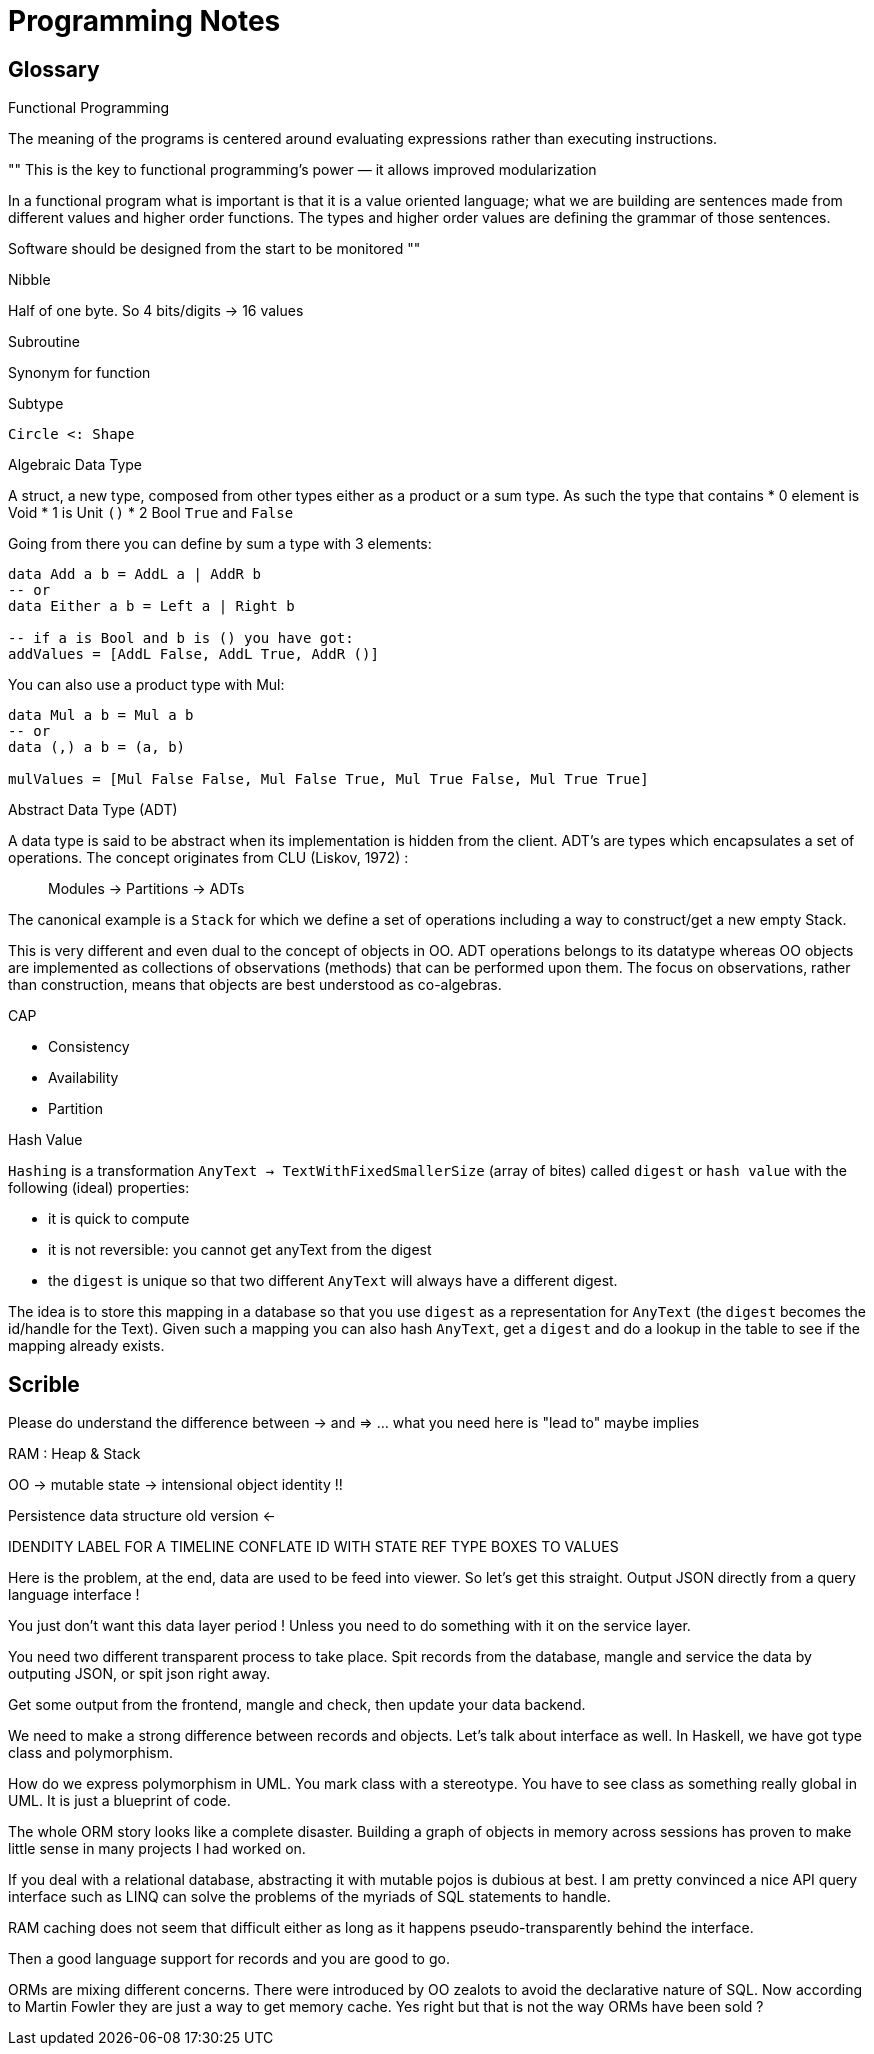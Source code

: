 = Programming Notes


== Glossary

.Functional Programming

The meaning of the programs is centered around evaluating expressions rather than executing instructions.

====
""
This is the key to functional programming’s power — it allows improved modularization

In a functional program what is important is that it is a value oriented language; what we are building are sentences made from different values and higher order functions. The types and higher order values are defining the grammar of those sentences.

Software should be designed from the start to be monitored
""
====

.Nibble

Half of one byte. So 4 bits/digits -> 16 values

.Subroutine

Synonym for function

.Subtype
....
Circle <: Shape
....

.Algebraic Data Type
A struct, a new type, composed from other types either as a product or a sum type.
As such the type that contains
* 0 element is Void
* 1         is Unit `()`
* 2            Bool `True` and `False`

Going from there you can define by sum a type with 3 elements:
```haskell
data Add a b = AddL a | AddR b
-- or
data Either a b = Left a | Right b

-- if a is Bool and b is () you have got:
addValues = [AddL False, AddL True, AddR ()]

```

You can also use a product type with Mul:

```haskell
data Mul a b = Mul a b
-- or
data (,) a b = (a, b)

mulValues = [Mul False False, Mul False True, Mul True False, Mul True True]

```

.Abstract Data Type (ADT)

A data type is said to be abstract when its implementation is hidden from the client.
ADT's are types which encapsulates a set of operations.
The concept originates from CLU (Liskov, 1972) :

> Modules -> Partitions -> ADTs

The canonical example is a `Stack` for which we define a set of operations including a way to construct/get a new empty Stack.

This is very different and even dual to the concept of objects in OO. ADT operations belongs to its datatype whereas OO objects are implemented as collections of observations (methods) that can be performed upon them. The focus on observations, rather than construction, means that objects are best understood as co-algebras.

.CAP

- Consistency
- Availability
- Partition


.Hash Value

`Hashing` is a transformation `AnyText -> TextWithFixedSmallerSize` (array of bites) called `digest` or `hash value` with the following (ideal) properties:

- it is quick to compute
- it is not reversible: you cannot get anyText from the digest
- the `digest` is unique so that two different `AnyText` will always have a different digest.


The idea is to store this mapping in a database so that you use `digest` as a representation for `AnyText` (the `digest` becomes the id/handle for the Text).
Given such a mapping you can also hash `AnyText`, get a `digest` and do a lookup in the table to see if the mapping already exists.


== Scrible


Please do understand the difference between -> and => ... what you need here is "lead to" maybe implies

RAM : Heap & Stack

OO -> mutable state -> intensional object identity !!

Persistence data structure old version <-

IDENDITY LABEL FOR A TIMELINE
CONFLATE ID WITH STATE
REF TYPE BOXES TO VALUES



Here is the problem, at the end, data are used to be feed into viewer. So let's get this straight. Output JSON directly from a query language interface !

You just don't want this data layer period ! Unless you need to do something with it on the service layer.

You need two different transparent process to take place. Spit records from the database, mangle and service the data by outputing JSON, or spit json right away.


Get some output from the frontend, mangle and check, then update your data backend.

We need to make a strong difference between records and objects. Let's talk about interface as well. In Haskell, we have got type class and polymorphism.

How do we express polymorphism in UML. You mark class with a stereotype. You have to see class as something really global in UML. It is just a blueprint of code.

The whole ORM story looks like a complete disaster. Building a graph of objects in memory across sessions has proven to make little sense in many projects I had worked on.

If you deal with a relational database, abstracting it with mutable pojos is dubious at best. I am pretty convinced a nice API query interface such as LINQ can solve the problems of the myriads of SQL statements to handle.

RAM caching does not seem that difficult either as long as it happens pseudo-transparently behind the interface.

Then a good language support for records and you are good to go.

ORMs are mixing different concerns. There were introduced by OO zealots to avoid the declarative nature of SQL. Now according to Martin Fowler they are just a way to get memory cache. Yes right but that is not the way ORMs have been sold ?
